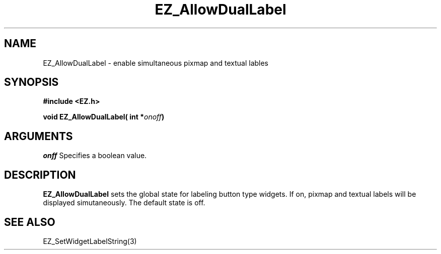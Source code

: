 '\"
'\" Copyright (c) 1997 Maorong Zou
'\" 
.TH EZ_AllowDualLabel 3 "" EZWGL "EZWGL Functions"
.BS
.SH NAME
EZ_AllowDualLabel  \- enable simultaneous pixmap and textual lables


.SH SYNOPSIS
.nf
.B #include <EZ.h>
.sp
.BI "void EZ_AllowDualLabel( int *" onoff ")

.SH ARGUMENTS
\fIonff\fR  Specifies a boolean value.
.sp
.SH DESCRIPTION
.PP
\fBEZ_AllowDualLabel\fR sets the global state for labeling
button type widgets. If on, pixmap and textual labels will
be displayed simutaneously. The default state is off. 

.SH "SEE ALSO"
EZ_SetWidgetLabelString(3)
.br

